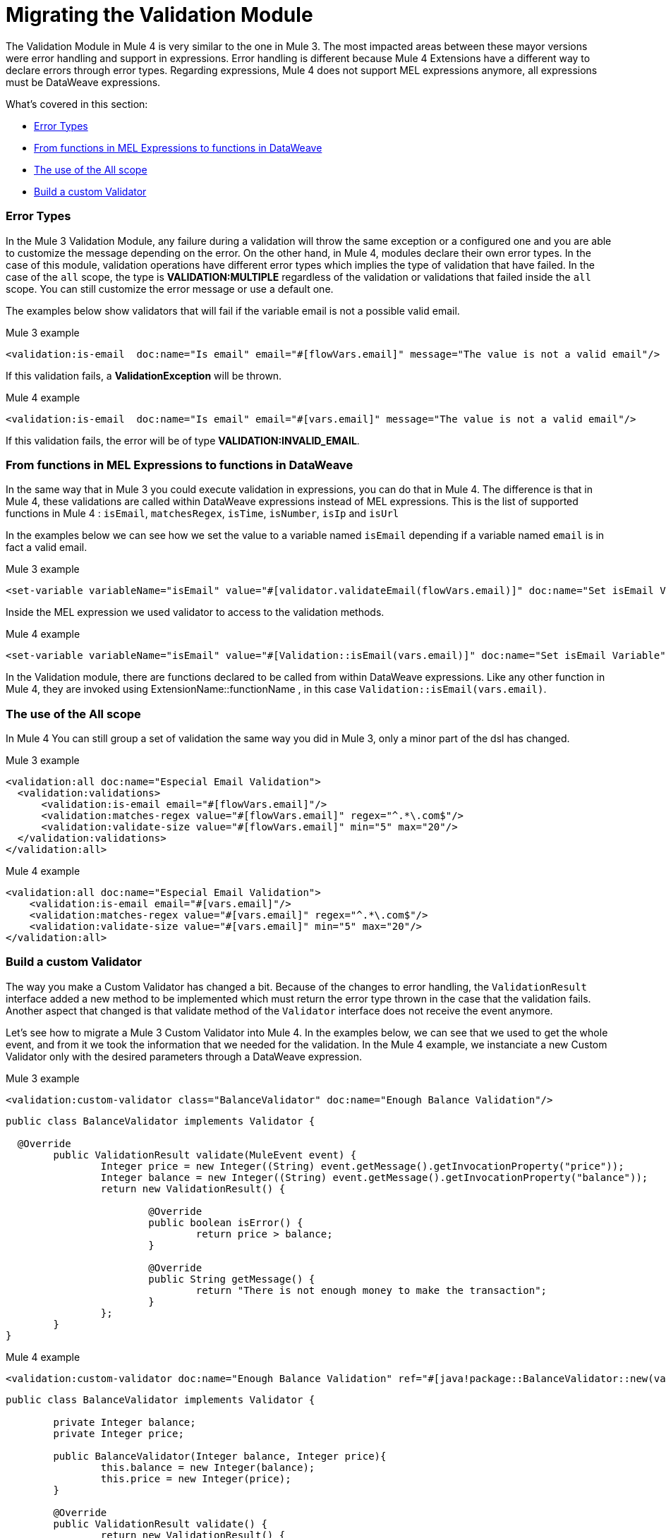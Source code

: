 // sme: MG, author: ndinu
= Migrating the Validation Module

// Explain generally how and why things changed between Mule 3 and Mule 4.
The Validation Module in Mule 4 is very similar to the one in Mule 3. The most
impacted areas between these mayor versions were error handling and support in expressions.
Error handling is different because Mule 4 Extensions have a different way to declare
errors through error types. Regarding expressions, Mule 4 does not support MEL
expressions anymore, all expressions must be DataWeave expressions.

What's covered in this section:

* <<errors>>
* <<functions>>
* <<all_scope>>
* <<custom_validator>>

[[errors]]
=== Error Types
In the Mule 3 Validation Module, any failure during a validation will throw the same exception or a
 configured one and you are able to customize the message depending on the error. On the other
 hand, in Mule 4, modules declare their own error types. In the case of this
 module, validation operations have different error types which implies the type
 of validation that have failed. In the case of the `all` scope, the type is
 *VALIDATION:MULTIPLE* regardless of the validation or validations that failed inside
 the `all` scope. You can still customize the error message or use a default one.

The examples below show validators that will fail if the variable email is not
 a possible valid email.

.Mule 3 example
[source,xml,linenums]
----
<validation:is-email  doc:name="Is email" email="#[flowVars.email]" message="The value is not a valid email"/>
----

If this validation fails, a *ValidationException* will be thrown.

.Mule 4 example
[source,xml,linenums]
----
<validation:is-email  doc:name="Is email" email="#[vars.email]" message="The value is not a valid email"/>
----

If this validation fails, the error will be of type *VALIDATION:INVALID_EMAIL*.

[[functions]]
=== From functions in MEL Expressions to functions in DataWeave

In the same way that in Mule 3 you could execute validation in expressions, you can do that in Mule 4.
The difference is that in Mule 4, these validations are called within DataWeave expressions instead of MEL expressions.
This is the list of supported functions in Mule 4 : `isEmail`, `matchesRegex`, `isTime`, `isNumber`, `isIp` and `isUrl`

In the examples below we can see how we set the value to a variable named `isEmail` depending if a variable named `email` is
in fact a valid email.

.Mule 3 example
[source,xml,linenums]
----
<set-variable variableName="isEmail" value="#[validator.validateEmail(flowVars.email)]" doc:name="Set isEmail Variable"/>
----

Inside the MEL expression we used validator to access to the validation methods.

.Mule 4 example
[source,xml,linenums]
----
<set-variable variableName="isEmail" value="#[Validation::isEmail(vars.email)]" doc:name="Set isEmail Variable"/>
----

In the Validation module, there are functions declared to be called from within DataWeave expressions.
Like any other function in Mule 4, they are invoked using ExtensionName::functionName , in this case `Validation::isEmail(vars.email)`.

[[all_scope]]
=== The use of the All scope

In Mule 4 You can still group a set of validation the same way you did in Mule 3, only a minor part of the dsl has changed.

.Mule 3 example
[source,xml,linenums]
----
<validation:all doc:name="Especial Email Validation">
  <validation:validations>
      <validation:is-email email="#[flowVars.email]"/>
      <validation:matches-regex value="#[flowVars.email]" regex="^.*\.com$"/>
      <validation:validate-size value="#[flowVars.email]" min="5" max="20"/>
  </validation:validations>
</validation:all>
----

.Mule 4 example
[source,xml,linenums]
----
<validation:all doc:name="Especial Email Validation">
    <validation:is-email email="#[vars.email]"/>
    <validation:matches-regex value="#[vars.email]" regex="^.*\.com$"/>
    <validation:validate-size value="#[vars.email]" min="5" max="20"/>
</validation:all>
----

[[custom_validator]]
=== Build a custom Validator

The way you make a Custom Validator has changed a bit. Because of the changes to
error handling, the `ValidationResult` interface added a new method to be implemented which
 must return the error type thrown in the case that the validation fails. Another aspect that changed
 is that validate method of the `Validator` interface does not receive the event anymore.

Let's see how to migrate a Mule 3 Custom Validator into Mule 4. In the examples below,
we can see that we used to get the whole event, and from it we took the information that we needed for the
validation.
In the Mule 4 example, we instanciate a new Custom Validator only with the desired parameters through a DataWeave expression.

.Mule 3 example
[source,xml,linenums]
----
<validation:custom-validator class="BalanceValidator" doc:name="Enough Balance Validation"/>
----

[source,java,linenums]
----
public class BalanceValidator implements Validator {

  @Override
	public ValidationResult validate(MuleEvent event) {
		Integer price = new Integer((String) event.getMessage().getInvocationProperty("price"));
		Integer balance = new Integer((String) event.getMessage().getInvocationProperty("balance"));
		return new ValidationResult() {

			@Override
			public boolean isError() {
				return price > balance;
			}

			@Override
			public String getMessage() {
				return "There is not enough money to make the transaction";
			}
		};
	}
}
----

.Mule 4 example
[source,xml,linenums]
----
<validation:custom-validator doc:name="Enough Balance Validation" ref="#[java!package::BalanceValidator::new(vars.balance, vars.price)]"/>
----

[source,java,linenums]
----
public class BalanceValidator implements Validator {

	private Integer balance;
	private Integer price;

	public BalanceValidator(Integer balance, Integer price){
		this.balance = new Integer(balance);
		this.price = new Integer(price);
	}

	@Override
	public ValidationResult validate() {
		return new ValidationResult() {

			@Override
			public boolean isError() {
				return price > balance;
			}

			@Override
			public String getMessage() {
				return "There is not enough money to make the transaction";
			}

			@Override
			public ValidationErrorType getErrorType() {
				return ValidationErrorType.VALIDATION;
			}
		};
	}

}
----

== See Also

link:migration-examples[Migration Examples]

link:migration-patterns[Migration Patterns]

link:migration-components[Migrating Components]

